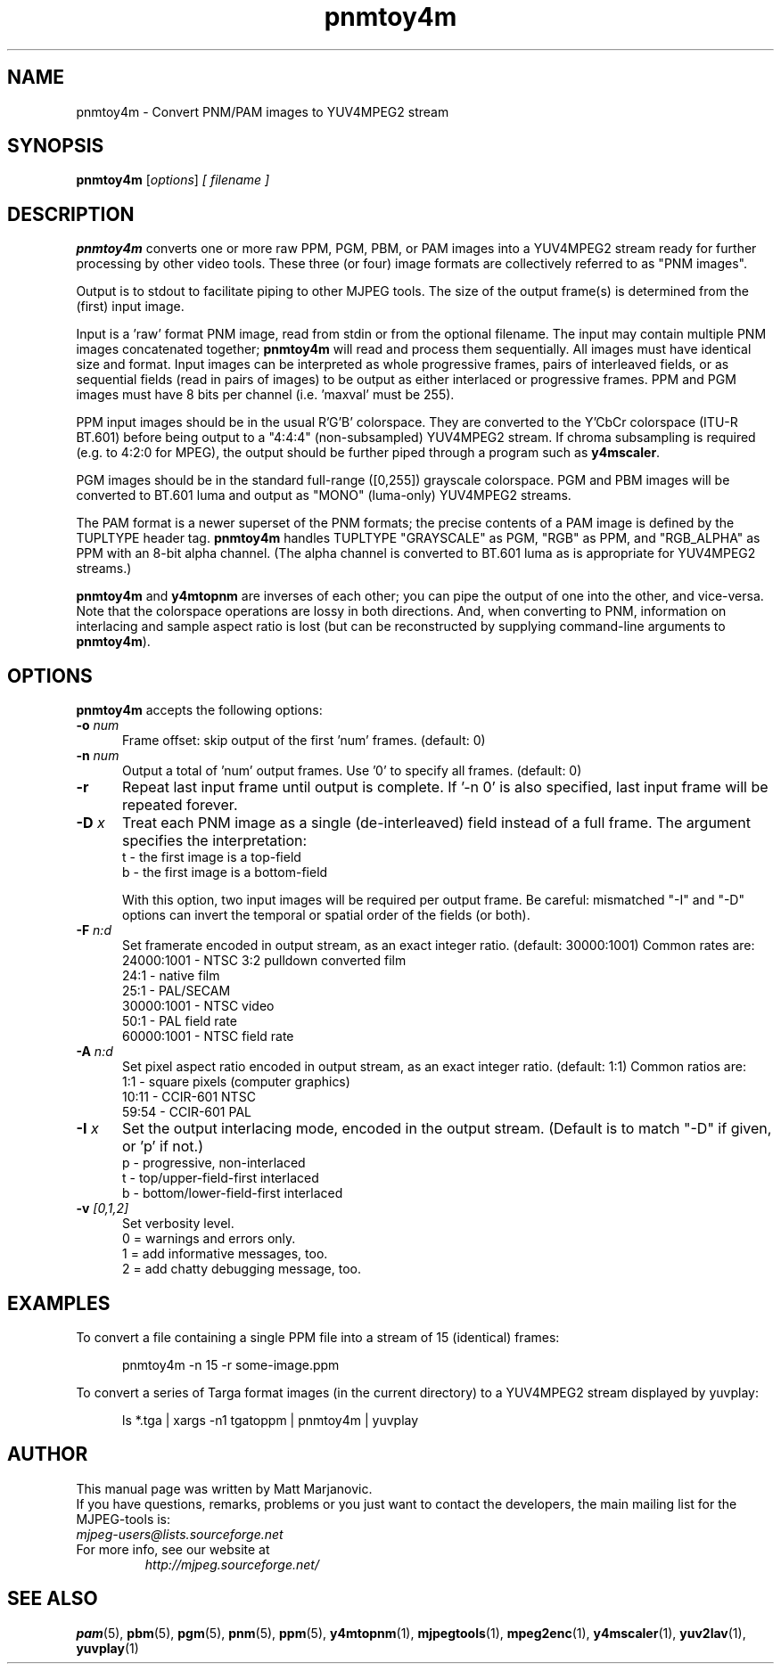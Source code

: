 .\" 
.TH "pnmtoy4m" "1" "28 April 2004" "MJPEG Linux Square" "MJPEG tools manual"
.SH "NAME"
pnmtoy4m \- Convert PNM/PAM images to YUV4MPEG2 stream

.SH "SYNOPSIS"
.B pnmtoy4m
.RI [ options ]
.I [ filename ]

.SH "DESCRIPTION"
\fBpnmtoy4m\fP converts one or more raw PPM, PGM, PBM, or PAM images into a
YUV4MPEG2 stream ready for further processing by other video tools.
These three (or four) image formats are collectively referred to
as "PNM images".

Output is to stdout to facilitate piping to other MJPEG tools.
The size of the output frame(s) is determined from the (first) input image.

Input is a 'raw' format PNM image, read from stdin or from the optional
filename.  The input may contain multiple PNM images concatenated together;
\fBpnmtoy4m\fP will read and process them sequentially.  All images must have
identical size and format.  Input images can be interpreted as whole
progressive frames, pairs of interleaved fields, or as sequential fields
(read in pairs of images) to be output as either interlaced or progressive
frames.
PPM and PGM images must have 8 bits per channel (i.e. 'maxval' must be 255).

PPM input images should be in the usual R'G'B' colorspace.  They are converted
to the Y'CbCr colorspace (ITU-R BT.601) before being output to a "4:4:4"
(non-subsampled) YUV4MPEG2 stream.  If chroma subsampling is required
(e.g. to 4:2:0 for MPEG), the output should be further piped through a
program such as \fBy4mscaler\fP.

PGM images should be in the standard full-range ([0,255])
grayscale colorspace.  PGM and PBM images will be converted to BT.601 luma
and output as "MONO" (luma-only) YUV4MPEG2 streams.

The PAM format is a newer superset of the PNM formats; the precise contents
of a PAM image is defined by the TUPLTYPE header tag.  \fBpnmtoy4m\fP
handles TUPLTYPE "GRAYSCALE" as PGM, "RGB" as PPM, and "RGB_ALPHA" as
PPM with an 8-bit alpha channel.  (The alpha channel is converted to
BT.601 luma as is appropriate for YUV4MPEG2 streams.)

\fBpnmtoy4m\fP and \fBy4mtopnm\fP are inverses of each other; you can
pipe the output of one into the other, and vice-versa.  Note that the
colorspace operations are lossy in both directions.  And,
when converting to PNM, information on interlacing and sample aspect ratio
is lost (but can be reconstructed by supplying command-line arguments to
\fBpnmtoy4m\fP).


.SH "OPTIONS"
\fBpnmtoy4m\fP accepts the following options:

.TP 5
.BI \-o " num"
Frame offset:  skip output of the first 'num' frames.  (default: 0)
.TP 5
.BI \-n " num"
Output a total of 'num' output frames.  Use '0' to specify all frames.
(default: 0)
.TP 5
.BI \-r 
Repeat last input frame until output is complete.  If '-n 0' is also specified,
last input frame will be repeated forever.
.TP 5
.BI \-D " x"
Treat each PNM image as a single (de-interleaved) field instead of a full
frame.  The argument specifies the interpretation:
 t - the first image is a top-field
 b - the first image is a bottom-field

With this option, two input images will be required per output frame.
Be careful:  mismatched "-I" and "-D" options can invert the temporal or
spatial order of the fields (or both).
.TP 5
.BI \-F " n:d"
Set framerate encoded in output stream, as an exact integer ratio.
(default:  30000:1001)  Common rates are:
 24000:1001 - NTSC 3:2 pulldown converted film
       24:1 - native film
       25:1 - PAL/SECAM
 30000:1001 - NTSC video
       50:1 - PAL field rate
 60000:1001 - NTSC field rate
.TP 5
.BI \-A " n:d"
Set pixel aspect ratio encoded in output stream, as an exact integer ratio.
(default:  1:1)  Common ratios are:
     1:1  - square pixels (computer graphics)
    10:11 - CCIR-601 NTSC
    59:54 - CCIR-601 PAL
.TP 5
.BI \-I " x"
Set the output interlacing mode, encoded in the output stream.
(Default is to match "-D" if given, or 'p' if not.)
 p - progressive, non-interlaced
 t - top/upper-field-first interlaced
 b - bottom/lower-field-first interlaced
.TP 5
.BI \-v " [0,1,2]"
Set verbosity level.  
 0 = warnings and errors only.
 1 = add informative messages, too.
 2 = add chatty debugging message, too.

.SH "EXAMPLES"
.hw pnmtoy4m yuvplay tgatoppm
To convert a file containing a single PPM file into a stream of 15
(identical) frames:

.RS 5
pnmtoy4m -n 15 -r some-image.ppm
.RE

To convert a series of Targa format images (in the current directory)
to a YUV4MPEG2 stream displayed by yuvplay:

.RS 5
ls *.tga | xargs -n1 tgatoppm | pnmtoy4m | yuvplay
.RE

.SH "AUTHOR"
This manual page was written by Matt Marjanovic.
.br 
If you have questions, remarks, problems or you just want to contact
the developers, the main mailing list for the MJPEG\-tools is:
  \fImjpeg\-users@lists.sourceforge.net\fP

.TP 
For more info, see our website at
.I http://mjpeg.sourceforge.net/

.SH "SEE ALSO"
.BR pam (5),
.BR pbm (5),
.BR pgm (5),
.BR pnm (5),
.BR ppm (5),
.BR y4mtopnm (1),
.BR mjpegtools (1),
.BR mpeg2enc (1),
.BR y4mscaler (1),
.BR yuv2lav (1),
.BR yuvplay (1)
